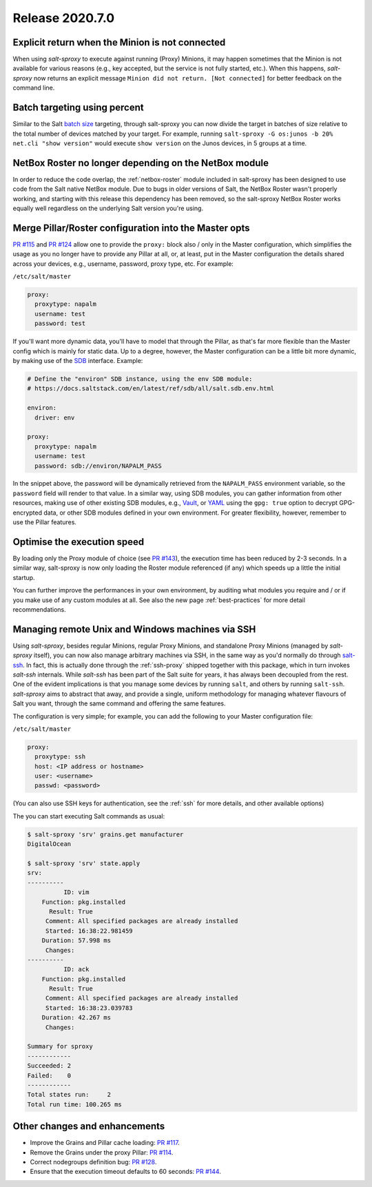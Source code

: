 .. _release-2020.7.0:

================
Release 2020.7.0
================

Explicit return when the Minion is not connected
------------------------------------------------

When using *salt-sproxy* to execute against running (Proxy) Minions, it may 
happen sometimes that the Minion is not available for various reasons (e.g., 
key accepted, but the service is not fully started, etc.). When this happens, 
*salt-sproxy* now returns an explicit message ``Minion did not return. [Not 
connected]`` for better feedback on the command line.

Batch targeting using percent
-----------------------------

Similar to the Salt `batch size 
<https://docs.saltstack.com/en/latest/topics/targeting/batch.html>`__ 
targeting, through salt-sproxy you can now divide the target in batches of size 
relative to the total number of devices matched by your target. For example, 
running ``salt-sproxy -G os:junos -b 20% net.cli "show version"`` would execute 
``show version`` on the Junos devices, in 5 groups at a time.

NetBox Roster no longer depending on the NetBox module
------------------------------------------------------

In order to reduce the code overlap, the :ref:`netbox-roster` module included 
in salt-sproxy has been designed to use code from the Salt native NetBox 
module. Due to bugs in older versions of Salt, the NetBox Roster wasn't 
properly working, and starting with this release this dependency has been 
removed, so the salt-sproxy NetBox Roster works equally well regardless on the 
underlying Salt version you're using.

Merge Pillar/Roster configuration into the Master opts
------------------------------------------------------

`PR #115 <https://github.com/mirceaulinic/salt-sproxy/pull/115>`__ and `PR #124 
<https://github.com/mirceaulinic/salt-sproxy/pull/124>`__ allow one to provide 
the ``proxy:`` block also / only in the Master configuration, which simplifies
the usage as you no longer have to provide any Pillar at all, or, at least, put 
in the Master configuration the details shared across your devices, e.g.,
username, password, proxy type, etc. For example:

``/etc/salt/master``

.. code-block:: yaml

  proxy:
    proxytype: napalm
    username: test
    password: test

If you'll want more dynamic data, you'll have to model that through the Pillar, 
as that's far more flexible than the Master config which is mainly for static 
data. Up to a degree, however, the Master configuration can be a little bit
more  dynamic, by making use of the `SDB 
<https://docs.saltstack.com/en/latest/topics/sdb/>`__ interface. Example:

.. code-block:: yaml

  # Define the "environ" SDB instance, using the env SDB module:
  # https://docs.saltstack.com/en/latest/ref/sdb/all/salt.sdb.env.html

  environ:
    driver: env

  proxy:
    proxytype: napalm
    username: test
    password: sdb://environ/NAPALM_PASS

In the snippet above, the password will be dynamically retrieved from the 
``NAPALM_PASS`` environment variable, so the ``password`` field will render to 
that value. In a similar way, using SDB modules, you can gather information 
from other resources, making use of other existing SDB modules, e.g., `Vault 
<https://docs.saltstack.com/en/latest/ref/sdb/all/salt.sdb.vault.html>`__, or 
`YAML <https://docs.saltstack.com/en/latest/ref/sdb/all/salt.sdb.yaml.html>`__ 
using the ``gpg: true`` option to decrypt GPG-encrypted data, or other SDB
modules defined in your own environment. For greater flexibility, however, 
remember to use the Pillar features.

Optimise the execution speed
----------------------------

By loading only the Proxy module of choice (see `PR #143 
<https://github.com/mirceaulinic/salt-sproxy/pull/143>`__), the execution time 
has been reduced by 2-3 seconds. In a similar way, salt-sproxy is now only 
loading the Roster module referenced (if any) which speeds up a little the 
initial startup.

You can further improve the performances in your own environment, by auditing 
what modules you require and / or if you make use of any custom modules at all. 
See also the new page :ref:`best-practices` for more detail recommendations.

Managing remote Unix and Windows machines via SSH
-------------------------------------------------

Using *salt-sproxy*, besides regular Minions, regular Proxy Minions, and 
standalone Proxy Minions (managed by *salt-sproxy* itself), you can now also
manage arbitrary machines via SSH, in the same way as you'd normally do through 
`salt-ssh <https://docs.saltstack.com/en/latest/topics/ssh/>`__. In fact, this
is actually done through the :ref:`ssh-proxy` shipped together with this 
package, which in turn invokes *salt-ssh* internals. While *salt-ssh* has 
been part of the Salt suite for years, it has always been decoupled from the 
rest. One of the evident implications is that you manage some devices by 
running ``salt``, and others by running ``salt-ssh``. *salt-sproxy* aims to 
abstract that away, and provide a single, uniform methodology for managing 
whatever flavours of Salt you want, through the same command and offering the 
same features.

The configuration is very simple; for example, you can add the following to 
your Master configuration file:

``/etc/salt/master``

.. code-block:: yaml

  proxy:
    proxytype: ssh
    host: <IP address or hostname>
    user: <username>
    passwd: <password>

(You can also use SSH keys for authentication, see the :ref:`ssh` for more
details, and other available options)

The you can start executing Salt commands as usual:

.. code-block:: bash

  $ salt-sproxy 'srv' grains.get manufacturer
  DigitalOcean

  $ salt-sproxy 'srv' state.apply
  srv:
  ----------
            ID: vim
      Function: pkg.installed
        Result: True
       Comment: All specified packages are already installed
       Started: 16:38:22.981459
      Duration: 57.998 ms
       Changes:   
  ----------
            ID: ack
      Function: pkg.installed
        Result: True
       Comment: All specified packages are already installed
       Started: 16:38:23.039783
      Duration: 42.267 ms
       Changes:   

  Summary for sproxy
  ------------
  Succeeded: 2
  Failed:    0
  ------------
  Total states run:     2
  Total run time: 100.265 ms

.. seealso::

    Please refer to :ref:`ssh` for further details.

Other changes and enhancements
------------------------------

- Improve the Grains and Pillar cache loading: `PR 
  #117 <https://github.com/mirceaulinic/salt-sproxy/pull/117>`__.
- Remove the Grains under the proxy Pillar: `PR #114 
  <https://github.com/mirceaulinic/salt-sproxy/pull/114>`__.
- Correct nodegroups definition bug: `PR #128 
  <https://github.com/mirceaulinic/salt-sproxy/pull/128>`__.
- Ensure that the execution timeout defaults to 60 seconds: `PR #144 
  <https://github.com/mirceaulinic/salt-sproxy/pull/144>`__.
